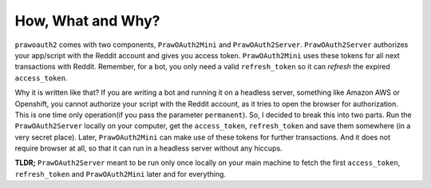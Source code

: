 How, What and Why?
==================

``prawoauth2`` comes with two components, ``PrawOAuth2Mini`` and
``PrawOAuth2Server``. ``PrawOAuth2Server`` authorizes your app/script
with the Reddit account and gives you access token. ``PrawOAuth2Mini``
uses these tokens for all next transactions with Reddit. Remember, for a
bot, you only need a valid ``refresh_token`` so it can *refresh* the
expired ``access_token``.

Why it is written like that? If you are writing a bot and running it on
a headless server, something like Amazon AWS or Openshift, you cannot
authorize your script with the Reddit account, as it tries to open the
browser for authorization. This is one time only operation(if you pass
the parameter ``permanent``). So, I decided to break this into two
parts. Run the ``PrawOAuth2Server`` locally on your computer, get the
``access_token``, ``refresh_token`` and save them somewhere (in a very
secret place). Later, ``PrawOAuth2Mini`` can make use of these tokens
for further transactions. And it does not require browser at all, so
that it can run in a headless server without any hiccups.

**TLDR;** ``PrawOAuth2Server`` meant to be run only once locally on your
main machine to fetch the first ``access_token``, ``refresh_token`` and
``PrawOAuth2Mini`` later and for everything.

